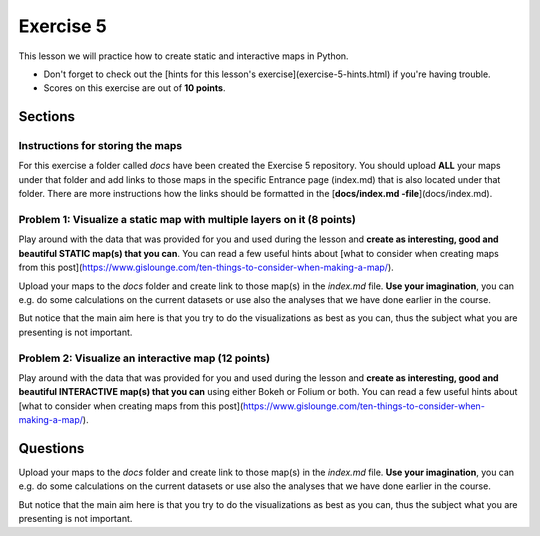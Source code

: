 Exercise 5
==========

This lesson we will practice how to create static and interactive maps in Python.

- Don't forget to check out the [hints for this lesson's exercise](exercise-5-hints.html) if you're having trouble.

- Scores on this exercise are out of **10 points**.

Sections
--------


Instructions for storing the maps
~~~~~~~~~~~~~~~~~~~~~~~~~~~~~~~~~

For this exercise a folder called `docs` have been created the Exercise 5 repository. You should upload **ALL** your maps under that folder and add links
to those maps in the specific Entrance page (index.md) that is also located under that folder. There are more instructions how the links should be formatted in the [**docs/index.md -file**](docs/index.md).

Problem 1: Visualize a static map with multiple layers on it (8 points)
~~~~~~~~~~~~~~~~~~~~~~~~~~~~~~~~~~~~~~~~~~~~~~~~~~~~~~~~~~~~~~~~~~~~~~~

Play around with the data that was provided for you and used during the lesson and **create as interesting, good and beautiful STATIC map(s) that you can**.
You can read a few useful hints about [what to consider when creating maps from this post](https://www.gislounge.com/ten-things-to-consider-when-making-a-map/).

Upload your maps to the `docs` folder and create link to those map(s) in the `index.md` file. **Use your imagination**, you can e.g. do some calculations on the current datasets
or use also the analyses that we have done earlier in the course.

But notice that the main aim here is that you try to do the visualizations as best as you can, thus the subject what you are presenting is not important.

Problem 2: Visualize an interactive map (12 points)
~~~~~~~~~~~~~~~~~~~~~~~~~~~~~~~~~~~~~~~~~~~~~~~~~~~

Play around with the data that was provided for you and used during the lesson and **create as interesting, good and beautiful INTERACTIVE map(s)
that you can** using either Bokeh or Folium or both. You can read a few useful hints about [what to consider when creating maps from this post](https://www.gislounge.com/ten-things-to-consider-when-making-a-map/).

Questions
---------

Upload your maps to the `docs` folder and create link to those map(s) in the `index.md` file. **Use your imagination**, you can e.g. do some calculations on the current datasets
or use also the analyses that we have done earlier in the course.

But notice that the main aim here is that you try to do the visualizations as best as you can, thus the subject what you are presenting is not important.

